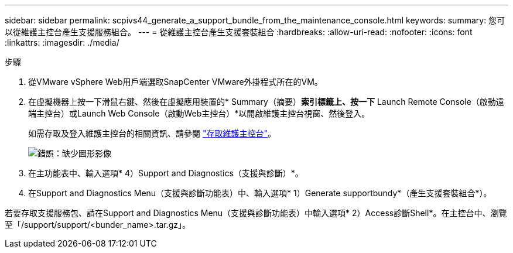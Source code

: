 ---
sidebar: sidebar 
permalink: scpivs44_generate_a_support_bundle_from_the_maintenance_console.html 
keywords:  
summary: 您可以從維護主控台產生支援服務組合。 
---
= 從維護主控台產生支援套裝組合
:hardbreaks:
:allow-uri-read: 
:nofooter: 
:icons: font
:linkattrs: 
:imagesdir: ./media/


.步驟
. 從VMware vSphere Web用戶端選取SnapCenter VMware外掛程式所在的VM。
. 在虛擬機器上按一下滑鼠右鍵、然後在虛擬應用裝置的* Summary（摘要）*索引標籤上、按一下* Launch Remote Console（啟動遠端主控台）或Launch Web Console（啟動Web主控台）*以開啟維護主控台視窗、然後登入。
+
如需存取及登入維護主控台的相關資訊、請參閱 link:scpivs44_access_the_maintenance_console.html["存取維護主控台"^]。

+
image:scpivs44_image11.png["錯誤：缺少圖形影像"]

. 在主功能表中、輸入選項* 4）Support and Diagnostics（支援與診斷）*。
. 在Support and Diagnostics Menu（支援與診斷功能表）中、輸入選項* 1）Generate supportbundy*（產生支援套裝組合*）。


若要存取支援服務包、請在Support and Diagnostics Menu（支援與診斷功能表）中輸入選項* 2）Access診斷Shell*。在主控台中、瀏覽至「/support/support/<bunder_name>.tar.gz」。
